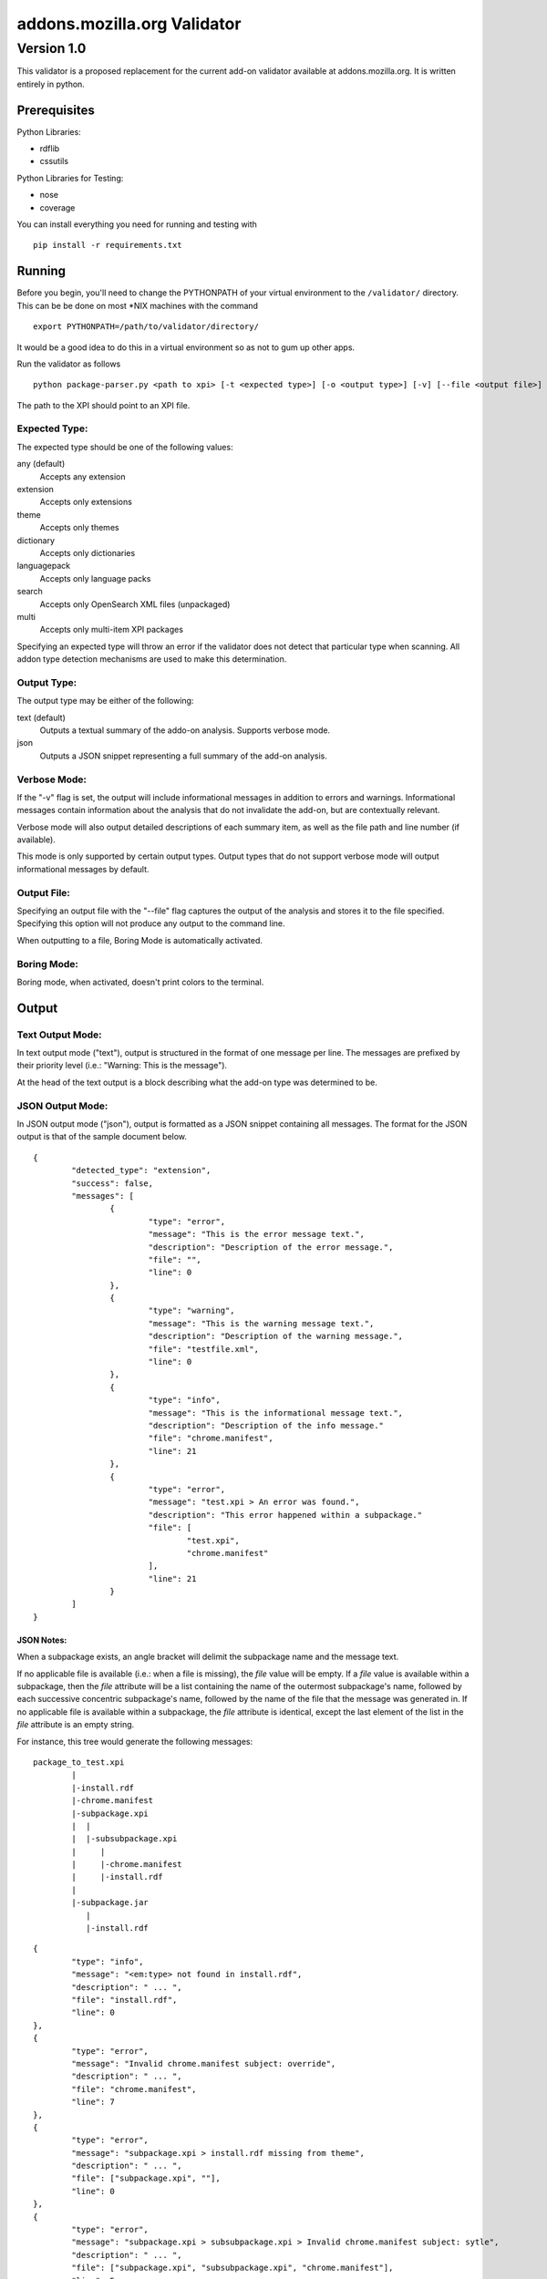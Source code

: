 ==============================
 addons.mozilla.org Validator
==============================
-------------
 Version 1.0
-------------

This validator is a proposed replacement for the current add-on
validator available at addons.mozilla.org. It is written entirely in
python.

Prerequisites
=============

Python Libraries:

- rdflib
- cssutils

Python Libraries for Testing:

- nose
- coverage

You can install everything you need for running and testing with ::

    pip install -r requirements.txt

Running
=======

Before you begin, you'll need to change the PYTHONPATH of your virtual environment to the ``/validator/`` directory. This can be be done on most *NIX machines with the command ::

	export PYTHONPATH=/path/to/validator/directory/

It would be a good idea to do this in a virtual environment so as not to gum up other apps.

Run the validator as follows ::

	python package-parser.py <path to xpi> [-t <expected type>] [-o <output type>] [-v] [--file <output file>] [--boring] [--selfhosted]

The path to the XPI should point to an XPI file.


Expected Type:
--------------

The expected type should be one of the following values:

any (default)
	Accepts any extension
extension
	Accepts only extensions
theme
	Accepts only themes
dictionary
	Accepts only dictionaries
languagepack
	Accepts only language packs
search
	Accepts only OpenSearch XML files (unpackaged)
multi
	Accepts only multi-item XPI packages

Specifying an expected type will throw an error if the validator
does not detect that particular type when scanning. All addon type
detection mechanisms are used to make this determination.


Output Type:
------------

The output type may be either of the following:

text (default)
	Outputs a textual summary of the addo-on analysis. Supports verbose mode.
json
	Outputs a JSON snippet representing a full summary of the add-on analysis.


Verbose Mode:
-------------

If the "-v" flag is set, the output will include informational
messages in addition to errors and warnings. Informational messages
contain information about the analysis that do not invalidate the
add-on, but are contextually relevant.

Verbose mode will also output detailed descriptions of each summary
item, as well as the file path and line number (if available).

This mode is only supported by certain output types. Output types
that do not support verbose mode will output informational messages by
default.


Output File:
------------

Specifying an output file with the "--file" flag captures the output of
the analysis and stores it to the file specified. Specifying this
option will not produce any output to the command line.

When outputting to a file, Boring Mode is automatically activated.


Boring Mode:
------------

Boring mode, when activated, doesn't print colors to the terminal.


Output
======

Text Output Mode:
-----------------

In text output mode ("text"), output is structured in the format of one
message per line. The messages are prefixed by their priority level
(i.e.: "Warning: This is the message").

At the head of the text output is a block describing what the
add-on type was determined to be.


JSON Output Mode:
-----------------

In JSON output mode ("json"), output is formatted as a JSON snippet
containing all messages. The format for the JSON output is that of the
sample document below.

::

	{
		"detected_type": "extension",
		"success": false,
		"messages": [
			{
				"type": "error",
				"message": "This is the error message text.",
				"description": "Description of the error message.",
				"file": "",
				"line": 0
			},
			{
				"type": "warning",
				"message": "This is the warning message text.",
				"description": "Description of the warning message.",
				"file": "testfile.xml",
				"line": 0
			},
			{
				"type": "info",
				"message": "This is the informational message text.",
				"description": "Description of the info message."
				"file": "chrome.manifest",
				"line": 21
			},
			{
				"type": "error",
				"message": "test.xpi > An error was found.",
				"description": "This error happened within a subpackage."
				"file": [
					"test.xpi",
					"chrome.manifest"
				],
				"line": 21
			}
		]
	}

JSON Notes:
~~~~~~~~~~~

When a subpackage exists, an angle bracket will delimit the subpackage
name and the message text.

If no applicable file is available (i.e.: when a file is missing), the
`file` value will be empty. If a `file` value is available within a
subpackage, then the `file` attribute will be a list containing the
name of the outermost subpackage's name, followed by each successive
concentric subpackage's name, followed by the name of the file that the
message was generated in. If no applicable file is available within a
subpackage, the `file` attribute is identical, except the last element
of the list in the `file` attribute is an empty string.

For instance, this tree would generate the following messages:

::

	package_to_test.xpi
		|
		|-install.rdf
		|-chrome.manifest
		|-subpackage.xpi
		|  |
		|  |-subsubpackage.xpi
		|     |
		|     |-chrome.manifest
		|     |-install.rdf
		|
		|-subpackage.jar
		   |
		   |-install.rdf

::

	{
		"type": "info",
		"message": "<em:type> not found in install.rdf",
		"description": " ... ",
		"file": "install.rdf",
		"line": 0
	},
	{
		"type": "error",
		"message": "Invalid chrome.manifest subject: override",
		"description": " ... ",
		"file": "chrome.manifest",
		"line": 7
	},
	{
		"type": "error",
		"message": "subpackage.xpi > install.rdf missing from theme",
		"description": " ... ",
		"file": ["subpackage.xpi", ""],
		"line": 0
	},
	{
		"type": "error",
		"message": "subpackage.xpi > subsubpackage.xpi > Invalid chrome.manifest subject: sytle",
		"description": " ... ",
		"file": ["subpackage.xpi", "subsubpackage.xpi", "chrome.manifest"],
		"line": 5
	}


Testing
=======

Unit tests can be run with ::

	fab test

or, after setting the proper python path: ::

    nosetests

However, to turn run unit tests with code coverage, the appropriate
command would be:

	nosetests --with-coverage --cover-package=validator --cover-skip=validator.argparse,validator.outputhandlers. --cover-inclusive --cover-tests

Note that in order to use the --cover-skip nose parameter, you must install the included patch for nose's coverage.py plugin:

	extras/cover.py
